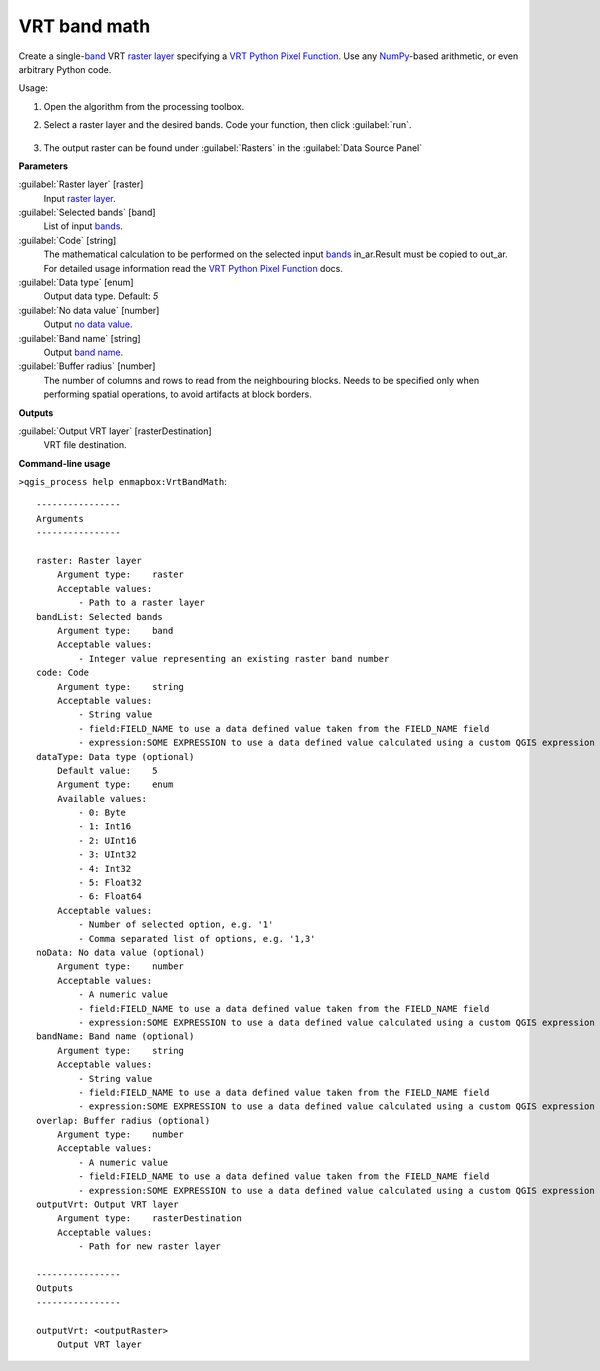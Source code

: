 
..
  ## AUTOGENERATED TITLE START

.. _alg-enmapbox-VrtBandMath:

*************
VRT band math
*************

..
  ## AUTOGENERATED TITLE END

..
  ## AUTOGENERATED DESCRIPTION START

Create a single-`band <https://enmap-box.readthedocs.io/en/latest/general/glossary.html#term-band>`_ VRT `raster layer <https://enmap-box.readthedocs.io/en/latest/general/glossary.html#term-raster-layer>`_ specifying a `VRT Python Pixel Function <https://gdal.org/drivers/raster/vrt.html#using-derived-bands-with-pixel-functions-in-python>`_. Use any `NumPy <https://numpy.org/doc/stable/reference/>`_-based arithmetic, or even arbitrary Python code.

..
  ## AUTOGENERATED DESCRIPTION END

Usage:

1. Open the algorithm from the processing toolbox.

2. Select a raster layer and the desired bands. Code your function, then click :guilabel:`run`.

    .. figure:: ../../processing_algorithms/raster_analysis/img/vrt_band_math.png
       :align: center

3. The output raster can be found under :guilabel:`Rasters` in the :guilabel:`Data Source Panel`

..
  ## AUTOGENERATED PARAMETERS START

**Parameters**

:guilabel:`Raster layer` [raster]
    Input `raster layer <https://enmap-box.readthedocs.io/en/latest/general/glossary.html#term-raster-layer>`_.

:guilabel:`Selected bands` [band]
    List of input `bands <https://enmap-box.readthedocs.io/en/latest/general/glossary.html#term-band>`_.

:guilabel:`Code` [string]
    The mathematical calculation to be performed on the selected input `bands <https://enmap-box.readthedocs.io/en/latest/general/glossary.html#term-band>`_ in_ar.Result must be copied to out_ar.
    For detailed usage information read the `VRT Python Pixel Function <https://gdal.org/drivers/raster/vrt.html#using-derived-bands-with-pixel-functions-in-python>`_ docs.

:guilabel:`Data type` [enum]
    Output data type.
    Default: *5*

:guilabel:`No data value` [number]
    Output `no data value <https://enmap-box.readthedocs.io/en/latest/general/glossary.html#term-no-data-value>`_.

:guilabel:`Band name` [string]
    Output `band name <https://enmap-box.readthedocs.io/en/latest/general/glossary.html#term-band-name>`_.

:guilabel:`Buffer radius` [number]
    The number of columns and rows to read from the neighbouring blocks. Needs to be specified only when performing spatial operations, to avoid artifacts at block borders.

**Outputs**

:guilabel:`Output VRT layer` [rasterDestination]
    VRT file destination.

..
  ## AUTOGENERATED PARAMETERS END

..
  ## AUTOGENERATED COMMAND USAGE START

**Command-line usage**

``>qgis_process help enmapbox:VrtBandMath``::

    ----------------
    Arguments
    ----------------

    raster: Raster layer
        Argument type:    raster
        Acceptable values:
            - Path to a raster layer
    bandList: Selected bands
        Argument type:    band
        Acceptable values:
            - Integer value representing an existing raster band number
    code: Code
        Argument type:    string
        Acceptable values:
            - String value
            - field:FIELD_NAME to use a data defined value taken from the FIELD_NAME field
            - expression:SOME EXPRESSION to use a data defined value calculated using a custom QGIS expression
    dataType: Data type (optional)
        Default value:    5
        Argument type:    enum
        Available values:
            - 0: Byte
            - 1: Int16
            - 2: UInt16
            - 3: UInt32
            - 4: Int32
            - 5: Float32
            - 6: Float64
        Acceptable values:
            - Number of selected option, e.g. '1'
            - Comma separated list of options, e.g. '1,3'
    noData: No data value (optional)
        Argument type:    number
        Acceptable values:
            - A numeric value
            - field:FIELD_NAME to use a data defined value taken from the FIELD_NAME field
            - expression:SOME EXPRESSION to use a data defined value calculated using a custom QGIS expression
    bandName: Band name (optional)
        Argument type:    string
        Acceptable values:
            - String value
            - field:FIELD_NAME to use a data defined value taken from the FIELD_NAME field
            - expression:SOME EXPRESSION to use a data defined value calculated using a custom QGIS expression
    overlap: Buffer radius (optional)
        Argument type:    number
        Acceptable values:
            - A numeric value
            - field:FIELD_NAME to use a data defined value taken from the FIELD_NAME field
            - expression:SOME EXPRESSION to use a data defined value calculated using a custom QGIS expression
    outputVrt: Output VRT layer
        Argument type:    rasterDestination
        Acceptable values:
            - Path for new raster layer

    ----------------
    Outputs
    ----------------

    outputVrt: <outputRaster>
        Output VRT layer

..
  ## AUTOGENERATED COMMAND USAGE END

